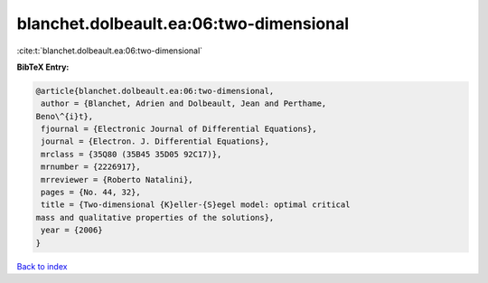 blanchet.dolbeault.ea:06:two-dimensional
========================================

:cite:t:`blanchet.dolbeault.ea:06:two-dimensional`

**BibTeX Entry:**

.. code-block:: bibtex

   @article{blanchet.dolbeault.ea:06:two-dimensional,
    author = {Blanchet, Adrien and Dolbeault, Jean and Perthame,
   Beno\^{i}t},
    fjournal = {Electronic Journal of Differential Equations},
    journal = {Electron. J. Differential Equations},
    mrclass = {35Q80 (35B45 35D05 92C17)},
    mrnumber = {2226917},
    mrreviewer = {Roberto Natalini},
    pages = {No. 44, 32},
    title = {Two-dimensional {K}eller-{S}egel model: optimal critical
   mass and qualitative properties of the solutions},
    year = {2006}
   }

`Back to index <../By-Cite-Keys.html>`__
